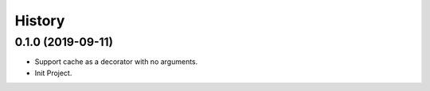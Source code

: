 =======
History
=======

0.1.0 (2019-09-11)
------------------

* Support cache as a decorator with no arguments.
* Init Project.
